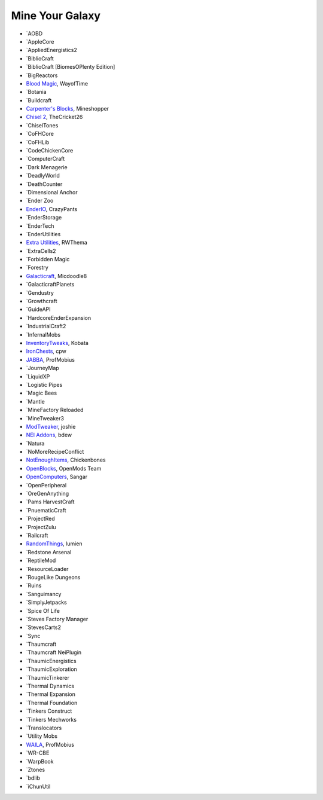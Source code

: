 ================
Mine Your Galaxy
================
- `AOBD
- `AppleCore
- `AppliedEnergistics2
- `BiblioCraft
- `BiblioCraft [BiomesOPlenty Edition]
- `BigReactors
- `Blood Magic <https://github.com/WayofTime/BloodMagic>`_, WayofTime
- `Botania
- `Buildcraft
- `Carpenter's Blocks <http://www.carpentersblocks.com/>`_, Mineshopper
- `Chisel 2 <http://minecraft.curseforge.com/mc-mods/225236-chisel-2>`_, TheCricket26
- `ChiselTones
- `CoFHCore
- `CoFHLib
- `CodeChickenCore
- `ComputerCraft
- `Dark Menagerie
- `DeadlyWorld
- `DeathCounter
- `Dimensional Anchor
- `Ender Zoo
- `EnderIO <http://enderio.com/>`_, CrazyPants
- `EnderStorage
- `EnderTech
- `EnderUtilities
- `Extra Utilities <http://www.minecraftforum.net/forums/mapping-and-modding/minecraft-mods/wip-mods/1443963-extra-utilities-v1-1-0k>`_, RWThema
- `ExtraCells2
- `Forbidden Magic
- `Forestry
- `Galacticraft <http://www.minecraftforum.net/forums/mapping-and-modding/minecraft-mods/1287888-galacticraft-3-4-100-000-downloads>`_, Micdoodle8
- `GalacticraftPlanets
- `Gendustry
- `Growthcraft
- `GuideAPI
- `HardcoreEnderExpansion
- `IndustrialCraft2
- `InfernalMobs
- `InventoryTweaks <http://www.minecraftforum.net/forums/mapping-and-modding/minecraft-mods/1288184-inventory-tweaks-1-59-march-31>`_, Kobata
- `IronChests <http://www.minecraftforum.net/forums/mapping-and-modding/minecraft-mods/1280827-1-5-and-up-forge-universal-ironchests-5-0>`_, cpw
- `JABBA <http://www.minecraftforum.net/forums/mapping-and-modding/minecraft-mods/1292942-1-7-2-1-6-4-jabba-1-1-3-just-another-better>`_, ProfMobius
- `JourneyMap
- `LiquidXP
- `Logistic Pipes
- `Magic Bees
- `Mantle
- `MineFactory Reloaded
- `MineTweaker3
- `ModTweaker <http://www.minecraftforum.net/forums/mapping-and-modding/minecraft-mods/wip-mods/2093121-1-7-x-modtweaker-0-5d-minetweaker-addon>`_, joshie
- `NEI Addons <http://www.minecraftforum.net/forums/mapping-and-modding/minecraft-mods/1289113-nei-addons-v1-12-2-now-supports-botany-flower>`_, bdew
- `Natura
- `NoMoreRecipeConflict
- `NotEnoughItems <http://www.minecraftforum.net/forums/mapping-and-modding/minecraft-mods/1279956-chickenbones-mods>`_, Chickenbones
- `OpenBlocks <http://www.minecraftforum.net/forums/mapping-and-modding/minecraft-mods/1291207-openblocks-1-2-8>`_, OpenMods Team
- `OpenComputers <http://www.minecraftforum.net/topic/2201440-opencomputers-v127/>`_, Sangar
- `OpenPeripheral
- `OreGenAnything
- `Pams HarvestCraft
- `PnuematicCraft
- `ProjectRed
- `ProjectZulu
- `Railcraft
- `RandomThings <http://www.minecraftforum.net/forums/mapping-and-modding/minecraft-mods/1289551-1-6-x-1-7-2-1-7-10-random-things-2-0-remake>`_, lumien
- `Redstone Arsenal
- `ReptileMod
- `ResourceLoader
- `RougeLike Dungeons
- `Ruins
- `Sanguimancy
- `SimplyJetpacks
- `Spice Of Life
- `Steves Factory Manager
- `StevesCarts2
- `Sync
- `Thaumcraft
- `Thaumcraft NeiPlugin
- `ThaumicEnergistics
- `ThaumicExploration
- `ThaumicTinkerer
- `Thermal Dynamics
- `Thermal Expansion
- `Thermal Foundation
- `Tinkers Construct
- `Tinkers Mechworks
- `Translocators
- `Utility Mobs
- `WAILA <http://minecraft.curseforge.com/members/ProfMobius/projects>`_, ProfMobius
- `WR-CBE
- `WarpBook
- `Ztones
- `bdlib
- `iChunUtil